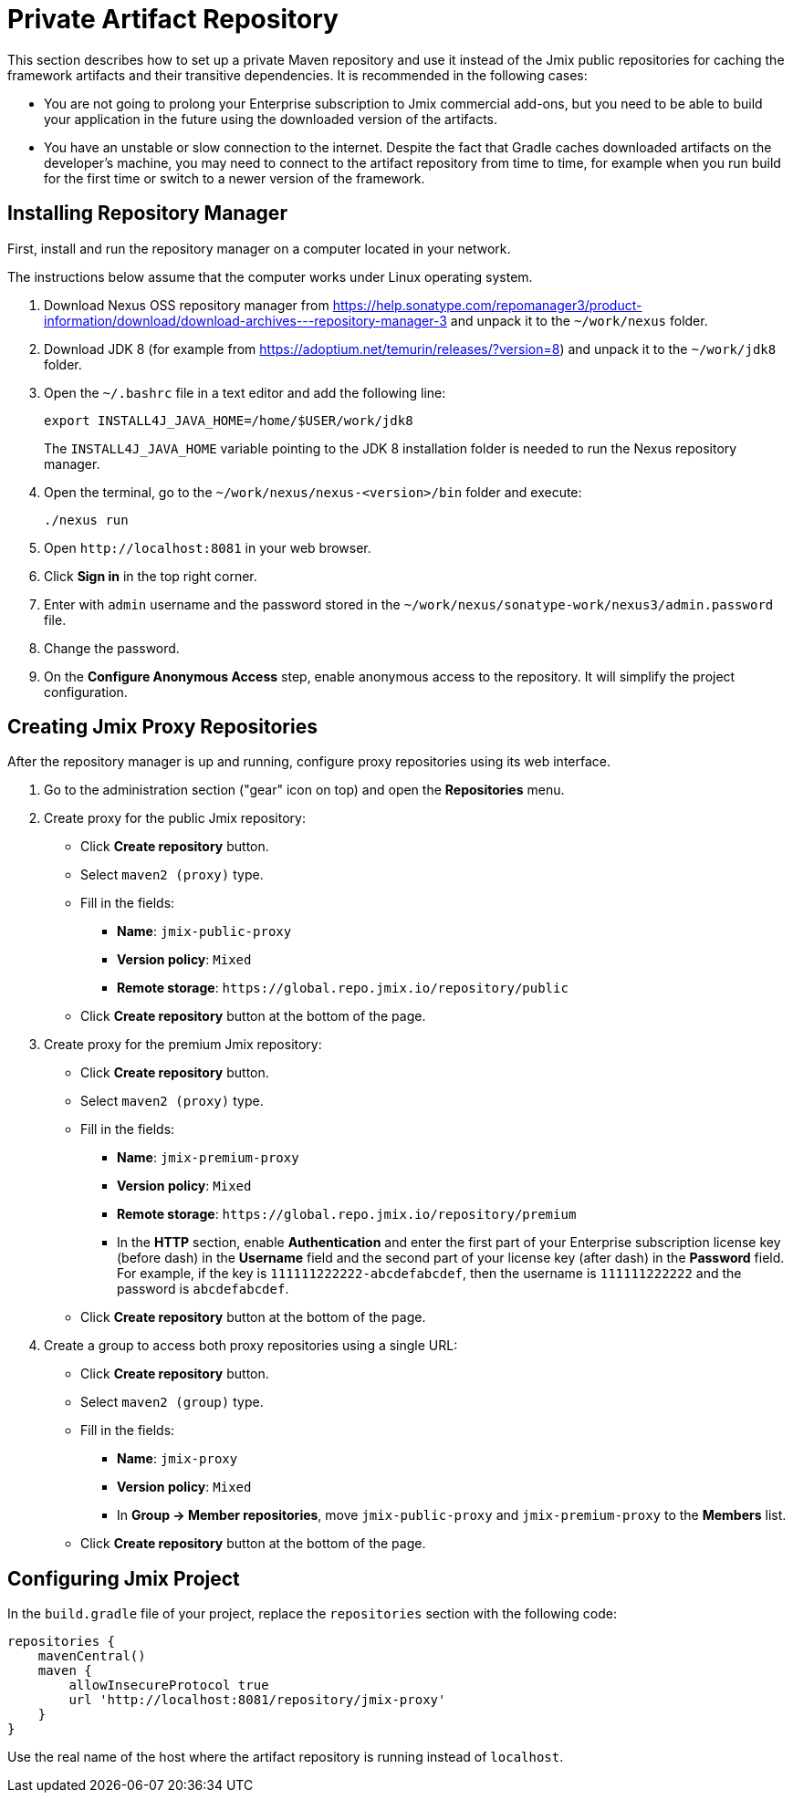 = Private Artifact Repository

This section describes how to set up a private Maven repository and use it instead of the Jmix public repositories for caching the framework artifacts and their transitive dependencies. It is recommended in the following cases:

* You are not going to prolong your Enterprise subscription to Jmix commercial add-ons, but you need to be able to build your application in the future using the downloaded version of the artifacts.

* You have an unstable or slow connection to the internet. Despite the fact that Gradle caches downloaded artifacts on the developer’s machine, you may need to connect to the artifact repository from time to time, for example when you run build for the first time or switch to a newer version of the framework.

== Installing Repository Manager

First, install and run the repository manager on a computer located in your network.

The instructions below assume that the computer works under Linux operating system.

. Download Nexus OSS repository manager from https://help.sonatype.com/repomanager3/product-information/download/download-archives---repository-manager-3[^] and unpack it to the `~/work/nexus` folder.

. Download JDK 8 (for example from https://adoptium.net/temurin/releases/?version=8[^]) and unpack it to the `~/work/jdk8` folder.

. Open the `~/.bashrc` file in a text editor and add the following line:
+
[source,bash]
----
export INSTALL4J_JAVA_HOME=/home/$USER/work/jdk8
----
+
The `INSTALL4J_JAVA_HOME` variable pointing to the JDK 8 installation folder is needed to run the Nexus repository manager.

. Open the terminal, go to the `~/work/nexus/nexus-<version>/bin` folder and execute:
+
[source,bash]
----
./nexus run
----

. Open `++http://localhost:8081++` in your web browser.

. Click *Sign in* in the top right corner.

. Enter with `admin` username and the password stored in the `~/work/nexus/sonatype-work/nexus3/admin.password` file.

. Change the password.

. On the *Configure Anonymous Access* step, enable anonymous access to the repository. It will simplify the project configuration.

[[create-jmix-repositories]]
== Creating Jmix Proxy Repositories

After the repository manager is up and running, configure proxy repositories using its web interface.

. Go to the administration section ("gear" icon on top) and open the *Repositories* menu.

. Create proxy for the public Jmix repository:

** Click *Create repository* button.

** Select `maven2 (proxy)` type.

** Fill in the fields:
*** *Name*: `jmix-public-proxy`
*** *Version policy*: `Mixed`
*** *Remote storage*: `++https://global.repo.jmix.io/repository/public++`

** Click *Create repository* button at the bottom of the page.

. Create proxy for the premium Jmix repository:

** Click *Create repository* button.

** Select `maven2 (proxy)` type.

** Fill in the fields:
*** *Name*: `jmix-premium-proxy`
*** *Version policy*: `Mixed`
*** *Remote storage*: `++https://global.repo.jmix.io/repository/premium++`
*** In the *HTTP* section, enable *Authentication* and enter the first part of your Enterprise subscription license key (before dash) in the *Username* field and the second part of your license key (after dash) in the *Password* field. For example, if the key is `111111222222-abcdefabcdef`, then the username is `111111222222` and the password is `abcdefabcdef`.

** Click *Create repository* button at the bottom of the page.

. Create a group to access both proxy repositories using a single URL:

** Click *Create repository* button.

** Select `maven2 (group)` type.

** Fill in the fields:
*** *Name*: `jmix-proxy`
*** *Version policy*: `Mixed`
*** In *Group -> Member repositories*, move `jmix-public-proxy` and `jmix-premium-proxy` to the *Members* list.

** Click *Create repository* button at the bottom of the page.

[[configuring-jmix-project]]
== Configuring Jmix Project

In the `build.gradle` file of your project, replace the `repositories` section with the following code:

[source,groovy]
----
repositories {
    mavenCentral()
    maven {
        allowInsecureProtocol true
        url 'http://localhost:8081/repository/jmix-proxy'
    }
}
----

Use the real name of the host where the artifact repository is running instead of `localhost`.